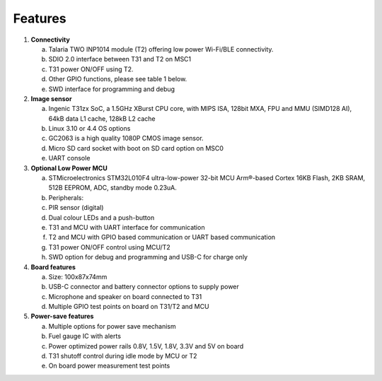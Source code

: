 .. _3201 hw features:

Features
-----------

1. **Connectivity**

   a. Talaria TWO INP1014 module (T2) offering low power Wi-Fi/BLE
      connectivity.

   b. SDIO 2.0 interface between T31 and T2 on MSC1

   c. T31 power ON/OFF using T2.

   d. Other GPIO functions, please see table 1 below.

   e. SWD interface for programming and debug

2. **Image sensor**

   a. Ingenic T31zx SoC, a 1.5GHz XBurst CPU core, with MIPS ISA, 128bit
      MXA, FPU and MMU (SIMD128 AI), 64kB data L1 cache, 128kB L2 cache

   b. Linux 3.10 or 4.4 OS options

   c. GC2063 is a high quality 1080P CMOS image sensor.

   d. Micro SD card socket with boot on SD card option on MSC0

   e. UART console

3. **Optional Low Power MCU**

   a. STMicroelectronics STM32L010F4 ultra-low-power 32-bit MCU
      Arm®-based Cortex 16KB Flash, 2KB SRAM, 512B EEPROM, ADC, standby
      mode 0.23uA.

   b. Peripherals:

   c. PIR sensor (digital)

   d. Dual colour LEDs and a push-button

   e. T31 and MCU with UART interface for communication

   f. T2 and MCU with GPIO based communication or UART based
      communication

   g. T31 power ON/OFF control using MCU/T2

   h. SWD option for debug and programming and USB-C for charge only

4. **Board features**

   a. Size: 100x87x74mm

   b. USB-C connector and battery connector options to supply power

   c. Microphone and speaker on board connected to T31

   d. Multiple GPIO test points on board on T31/T2 and MCU

5. **Power-save features**

   a. Multiple options for power save mechanism

   b. Fuel gauge IC with alerts

   c. Power optimized power rails 0.8V, 1.5V, 1.8V, 3.3V and 5V on board

   d. T31 shutoff control during idle mode by MCU or T2

   e. On board power measurement test points
